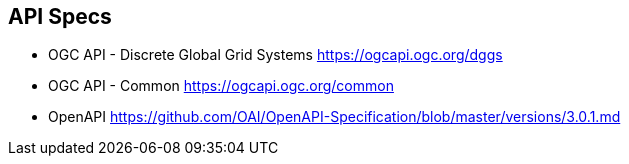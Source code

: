 == API Specs

* OGC API - Discrete Global Grid Systems https://ogcapi.ogc.org/dggs
* OGC API - Common https://ogcapi.ogc.org/common
* OpenAPI https://github.com/OAI/OpenAPI-Specification/blob/master/versions/3.0.1.md
